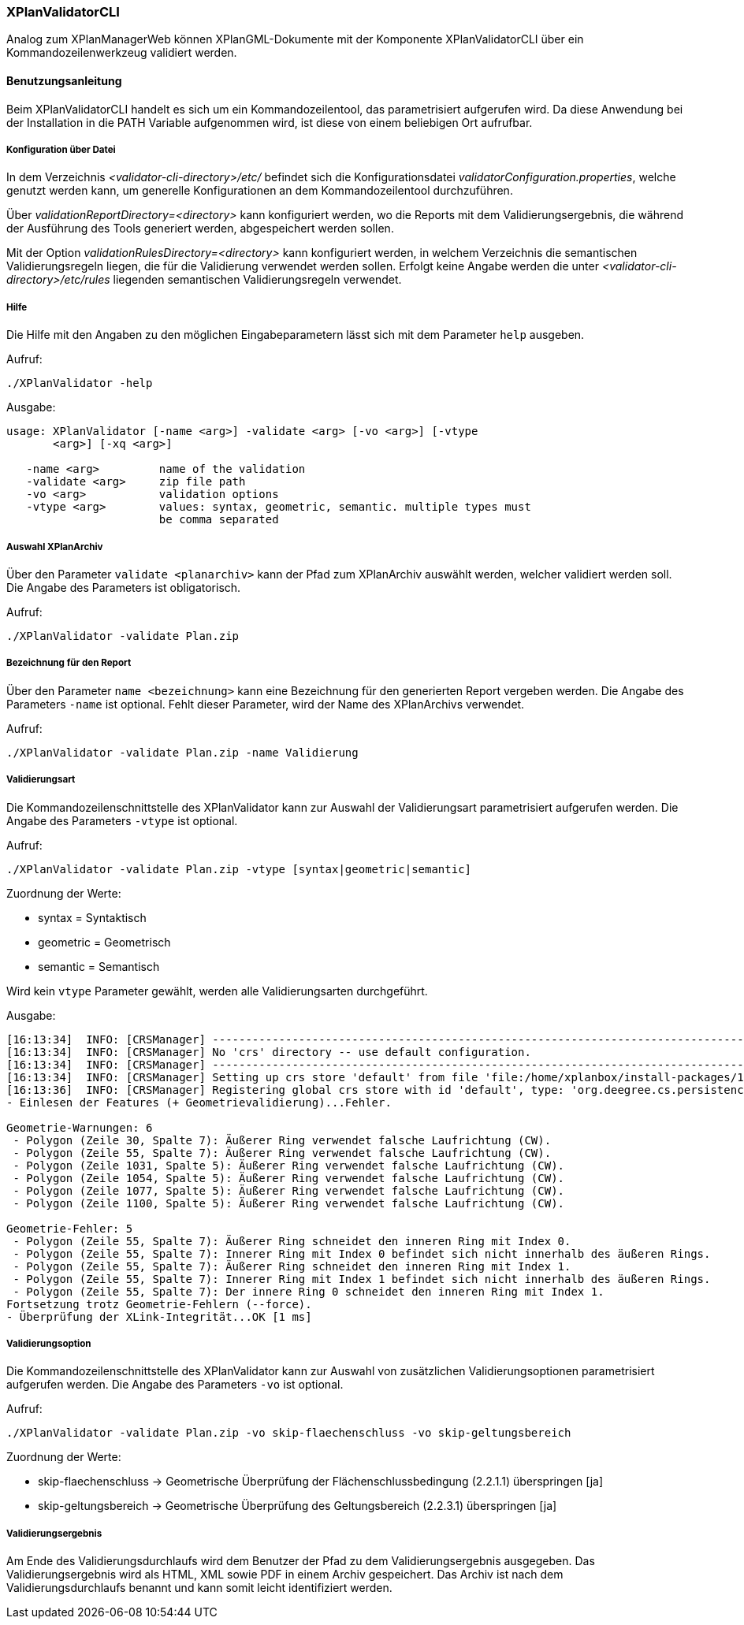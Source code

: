 [[xplanvalidator-cli]]
=== XPlanValidatorCLI

Analog zum XPlanManagerWeb können XPlanGML-Dokumente mit der Komponente XPlanValidatorCLI über ein Kommandozeilenwerkzeug validiert werden.

[[xplanvalidator-cli-benutzungsanleitung]]
==== Benutzungsanleitung

Beim XPlanValidatorCLI handelt es sich um ein Kommandozeilentool, das
parametrisiert aufgerufen wird. Da diese Anwendung bei der Installation
in die PATH Variable aufgenommen wird, ist diese von einem beliebigen
Ort aufrufbar.

[[xplanvalidator-cli-konfiguration-ueber-datei]]
===== Konfiguration über Datei

In dem Verzeichnis _<validator-cli-directory>/etc/_ befindet sich die
Konfigurationsdatei __validatorConfiguration.properties__, welche
genutzt werden kann, um generelle Konfigurationen an dem
Kommandozeilentool durchzuführen.

Über _validationReportDirectory=<directory>_ kann konfiguriert werden,
wo die Reports mit dem Validierungsergebnis, die während der Ausführung
des Tools generiert werden, abgespeichert werden sollen.

Mit der Option _validationRulesDirectory=<directory>_ kann konfiguriert
werden, in welchem Verzeichnis die semantischen Validierungsregeln liegen,
die für die Validierung verwendet werden sollen. Erfolgt keine Angabe
werden die unter  _<validator-cli-directory>/etc/rules_ liegenden
semantischen Validierungsregeln verwendet.

[[xplanvalidator-cli-hilfe]]
===== Hilfe

Die Hilfe mit den Angaben zu den möglichen Eingabeparametern lässt sich
mit dem Parameter `help` ausgeben.

Aufruf:

----
./XPlanValidator -help
----

Ausgabe:

----
usage: XPlanValidator [-name <arg>] -validate <arg> [-vo <arg>] [-vtype
       <arg>] [-xq <arg>]

   -name <arg>         name of the validation
   -validate <arg>     zip file path
   -vo <arg>           validation options
   -vtype <arg>        values: syntax, geometric, semantic. multiple types must
                       be comma separated
----

[[xplanvalidator-cli-auswahl-planarchiv]]
===== Auswahl XPlanArchiv

Über den Parameter `validate <planarchiv>` kann der Pfad zum XPlanArchiv
 auswählt werden, welcher validiert werden soll. Die Angabe
des Parameters ist obligatorisch.

Aufruf:

----
./XPlanValidator -validate Plan.zip
----

[[xplanvalidator-cli-bezeichnung-der-validierung]]
===== Bezeichnung für den Report

Über den Parameter `name <bezeichnung>` kann eine Bezeichnung für den generierten
Report vergeben werden. Die Angabe des Parameters `-name` ist optional.
Fehlt dieser Parameter, wird der Name des XPlanArchivs verwendet.

Aufruf:

----
./XPlanValidator -validate Plan.zip -name Validierung
----

[[xplanvalidator-cli-validierungsart]]
===== Validierungsart

Die Kommandozeilenschnittstelle des XPlanValidator kann zur Auswahl der
Validierungsart parametrisiert aufgerufen werden. Die Angabe des
Parameters `-vtype` ist optional.

Aufruf:

----
./XPlanValidator -validate Plan.zip -vtype [syntax|geometric|semantic]
----

Zuordnung der Werte:

* syntax = Syntaktisch
* geometric = Geometrisch
* semantic = Semantisch

Wird kein `vtype` Parameter gewählt, werden alle Validierungsarten durchgeführt.

Ausgabe:

----
[16:13:34]  INFO: [CRSManager] --------------------------------------------------------------------------------
[16:13:34]  INFO: [CRSManager] No 'crs' directory -- use default configuration.
[16:13:34]  INFO: [CRSManager] --------------------------------------------------------------------------------
[16:13:34]  INFO: [CRSManager] Setting up crs store 'default' from file 'file:/home/xplanbox/install-packages/1.0-RC2/workspace/cli/xplan-validator-cli-1.0-RC2/repo/deegree-core-cs-3.2.5.jar!/org/deegree/cs/persistence/default.xml'...
[16:13:36]  INFO: [CRSManager] Registering global crs store with id 'default', type: 'org.deegree.cs.persistence.deegree.d3.DeegreeCRSStore'
- Einlesen der Features (+ Geometrievalidierung)...Fehler.

Geometrie-Warnungen: 6
 - Polygon (Zeile 30, Spalte 7): Äußerer Ring verwendet falsche Laufrichtung (CW).
 - Polygon (Zeile 55, Spalte 7): Äußerer Ring verwendet falsche Laufrichtung (CW).
 - Polygon (Zeile 1031, Spalte 5): Äußerer Ring verwendet falsche Laufrichtung (CW).
 - Polygon (Zeile 1054, Spalte 5): Äußerer Ring verwendet falsche Laufrichtung (CW).
 - Polygon (Zeile 1077, Spalte 5): Äußerer Ring verwendet falsche Laufrichtung (CW).
 - Polygon (Zeile 1100, Spalte 5): Äußerer Ring verwendet falsche Laufrichtung (CW).

Geometrie-Fehler: 5
 - Polygon (Zeile 55, Spalte 7): Äußerer Ring schneidet den inneren Ring mit Index 0.
 - Polygon (Zeile 55, Spalte 7): Innerer Ring mit Index 0 befindet sich nicht innerhalb des äußeren Rings.
 - Polygon (Zeile 55, Spalte 7): Äußerer Ring schneidet den inneren Ring mit Index 1.
 - Polygon (Zeile 55, Spalte 7): Innerer Ring mit Index 1 befindet sich nicht innerhalb des äußeren Rings.
 - Polygon (Zeile 55, Spalte 7): Der innere Ring 0 schneidet den inneren Ring mit Index 1.
Fortsetzung trotz Geometrie-Fehlern (--force).
- Überprüfung der XLink-Integrität...OK [1 ms]
----

[[xplanvalidator-cli-validierungsoption]]
===== Validierungsoption

Die Kommandozeilenschnittstelle des XPlanValidator kann zur Auswahl von
zusätzlichen Validierungsoptionen parametrisiert aufgerufen werden. Die
Angabe des Parameters `-vo` ist optional.

Aufruf:

----
./XPlanValidator -validate Plan.zip -vo skip-flaechenschluss -vo skip-geltungsbereich
----

Zuordnung der Werte:

  * skip-flaechenschluss -> Geometrische Überprüfung der Flächenschlussbedingung (2.2.1.1) überspringen [ja]
  * skip-geltungsbereich -> Geometrische Überprüfung des Geltungsbereich (2.2.3.1) überspringen [ja]

[[xplanvalidator-cli-validierungsergebnis]]
===== Validierungsergebnis

Am Ende des Validierungsdurchlaufs wird dem Benutzer der Pfad zu dem
Validierungsergebnis ausgegeben. Das Validierungsergebnis wird als HTML,
XML sowie PDF in einem Archiv gespeichert. Das Archiv ist nach dem
Validierungsdurchlaufs benannt und kann somit leicht identifiziert
werden.
